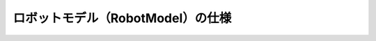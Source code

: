 ロボットモデル（RobotModel）の仕様
====================================================

.. doxygenclass:: moveit::core::RobotModel
   :members:

.. .. doxygenclass:: moveit::core::LinkModel
   :members:

.. .. doxygenclass:: moveit::core::JointModel
   :members:

.. .. doxygenclass:: moveit::core::RobotState
   :members:

.. doxygenclass:: robot_model_loader::RobotModelLoader
   :members:
